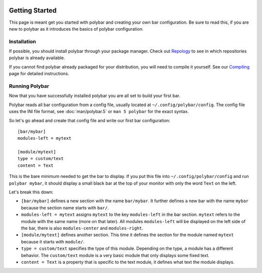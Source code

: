  .. highlight:: ini

Getting Started
===============

This page is meant get you started with polybar and creating your own bar
configuration. Be sure to read this, if you are new to polybar as it introduces
the basics of polybar configuration.

Installation
------------

If possible, you should install polybar through your package manager. Check out
`Repology <https://repology.org/project/polybar/versions>`_ to see in which
repositories polybar is already available.

If you cannot find polybar already packaged for your distribution, you will need
to compile it yourself.
See our `Compiling <https://github.com/polybar/polybar/wiki/Compiling>`_ page
for detailed instructions.

Running Polybar
---------------

Now that you have successfully installed polybar you are all set to build your
first bar.

Polybar reads all bar configuration from a config file, usually located at
``~/.config/polybar/config``. The config file uses the INI file format, see
:doc:`man/polybar.5` or ``man 5 polybar`` for the exact syntax.

So let's go ahead and create that config file and write our first bar
configuration:

::

  [bar/mybar]
  modules-left = mytext

  [module/mytext]
  type = custom/text
  content = Text

This is the bare minimum needed to get the bar to display.
If you put this file into ``~/.config/polybar/config`` and run
``polybar mybar``, it should display a small black bar at the top of your
monitor with only the word ``Text`` on the left.

Let's break this down:

- ``[bar/mybar]`` defines a new section with the name ``bar/mybar``. It
  further defines a new bar with the name ``mybar`` because the section name
  starts with ``bar/``.

- ``modules-left = mytext`` assigns ``mytext`` to the key ``modules-left`` in the
  bar section. ``mytext`` refers to the module with the same name (more on that
  later). All modules ``modules-left`` will be displayed on the left side of the
  bar, there is also ``modules-center`` and ``modules-right``.

- ``[module/mytext]`` defines another section. This time it defines the section
  for the module named ``mytext`` because it starts with ``module/``.

- ``type = custom/text`` specifies the type of this module. Depending on the
  type, a module has a different behavior. The ``custom/text`` module is a very
  basic module that only displays some fixed text.

- ``content = Text`` is a property that is specific to the text module, it
  defines what text the module displays.
